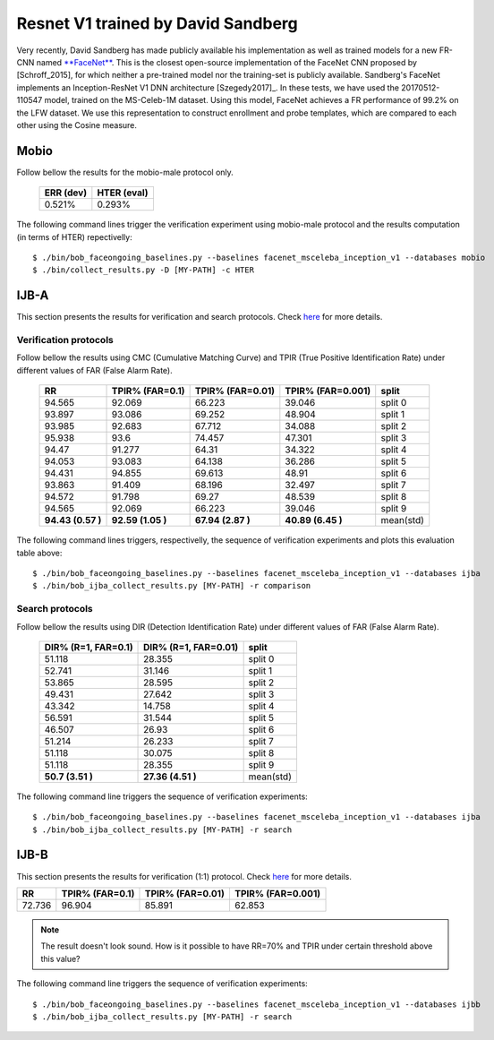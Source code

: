 .. vim: set fileencoding=utf-8 :
.. Tiago de Freitas Pereira <tiago.pereira@idiap.ch>


===================================
Resnet V1 trained by David Sandberg
===================================

Very recently, David Sandberg has made publicly available his implementation as well as trained models for a new FR-CNN named `**FaceNet** <https://github.com/davidsandberg/facenet>`_.
This is the closest open-source implementation of the FaceNet CNN proposed by [Schroff_2015], for which neither a pre-trained model nor the training-set is publicly available.
Sandberg's FaceNet implements an Inception-ResNet V1 DNN architecture [Szegedy2017]_.
In these tests, we have used the 20170512-110547 model, trained on the MS-Celeb-1M dataset.
Using this model, FaceNet achieves a FR performance of 99.2\% on the LFW dataset.
We use this representation to construct enrollment and probe templates, which are compared to each other using the Cosine measure.



Mobio
*****

Follow bellow the results for the mobio-male protocol only.


  +-----------+-------------+
  | ERR (dev) | HTER (eval) |
  +===========+=============+
  | 0.521%    | 0.293%      |
  +-----------+-------------+

The following command lines trigger the verification experiment using mobio-male protocol and the results computation (in terms of HTER)
repectivelly::

 $ ./bin/bob_faceongoing_baselines.py --baselines facenet_msceleba_inception_v1 --databases mobio
 $ ./bin/collect_results.py -D [MY-PATH] -c HTER


IJB-A
*****

This section presents the results for verification and search protocols.
Check `here <https://www.idiap.ch/software/bob/docs/bob/bob.db.ijba/stable/index.html>`_ for more details.


Verification protocols
----------------------

Follow bellow the results using CMC (Cumulative Matching Curve) and TPIR (True Positive Identification Rate)
under different values of FAR (False Alarm Rate).

  +-----------------+-----------------+-----------------+-----------------+--------------------------+
  |        RR       | TPIR% (FAR=0.1) | TPIR% (FAR=0.01)|TPIR% (FAR=0.001)| split                    |
  +=================+=================+=================+=================+==========================+
  |94.565           |92.069           |66.223           |39.046           |split 0                   |
  +-----------------+-----------------+-----------------+-----------------+--------------------------+
  |93.897           |93.086           |69.252           |48.904           |split 1                   |
  +-----------------+-----------------+-----------------+-----------------+--------------------------+
  |93.985           |92.683           |67.712           |34.088           |split 2                   |
  +-----------------+-----------------+-----------------+-----------------+--------------------------+
  |95.938           |93.6             |74.457           |47.301           |split 3                   |
  +-----------------+-----------------+-----------------+-----------------+--------------------------+
  |94.47            |91.277           |64.31            |34.322           |split 4                   |
  +-----------------+-----------------+-----------------+-----------------+--------------------------+
  |94.053           |93.083           |64.138           |36.286           |split 5                   |
  +-----------------+-----------------+-----------------+-----------------+--------------------------+
  |94.431           |94.855           |69.613           |48.91            |split 6                   |
  +-----------------+-----------------+-----------------+-----------------+--------------------------+
  |93.863           |91.409           |68.196           |32.497           |split 7                   |
  +-----------------+-----------------+-----------------+-----------------+--------------------------+
  |94.572           |91.798           |69.27            |48.539           |split 8                   |
  +-----------------+-----------------+-----------------+-----------------+--------------------------+
  |94.565           |92.069           |66.223           |39.046           |split 9                   |
  +-----------------+-----------------+-----------------+-----------------+--------------------------+
  |**94.43 (0.57 )**|**92.59 (1.05 )**|**67.94 (2.87 )**|**40.89 (6.45 )**|mean(std)                 |
  +-----------------+-----------------+-----------------+-----------------+--------------------------+



The following command lines triggers, respectivelly, the sequence of verification experiments and plots this evaluation table above::

 $ ./bin/bob_faceongoing_baselines.py --baselines facenet_msceleba_inception_v1 --databases ijba
 $ ./bin/bob_ijba_collect_results.py [MY-PATH] -r comparison
 
Search protocols
----------------

Follow bellow the results using DIR (Detection Identification Rate) under different values of FAR (False Alarm Rate).

  +----------------------+----------------------+--------------------------+
  | DIR% (R=1, FAR=0.1)  | DIR% (R=1, FAR=0.01) | split                    |
  +======================+======================+==========================+
  |51.118                |28.355                |split 0                   |
  +----------------------+----------------------+--------------------------+
  |52.741                |31.146                |split 1                   |
  +----------------------+----------------------+--------------------------+
  |53.865                |28.595                |split 2                   |
  +----------------------+----------------------+--------------------------+
  |49.431                |27.642                |split 3                   |
  +----------------------+----------------------+--------------------------+
  |43.342                |14.758                |split 4                   |
  +----------------------+----------------------+--------------------------+
  |56.591                |31.544                |split 5                   |
  +----------------------+----------------------+--------------------------+
  |46.507                |26.93                 |split 6                   |
  +----------------------+----------------------+--------------------------+
  |51.214                |26.233                |split 7                   |
  +----------------------+----------------------+--------------------------+
  |51.118                |30.075                |split 8                   |
  +----------------------+----------------------+--------------------------+
  |51.118                |28.355                |split 9                   |
  +----------------------+----------------------+--------------------------+
  |**50.7  (3.51  )**    |**27.36 (4.51  )**    |mean(std)                 |
  +----------------------+----------------------+--------------------------+


The following command line triggers the sequence of verification experiments::

 $ ./bin/bob_faceongoing_baselines.py --baselines facenet_msceleba_inception_v1 --databases ijba
 $ ./bin/bob_ijba_collect_results.py [MY-PATH] -r search


IJB-B
*****

This section presents the results for verification (1:1) protocol.
Check `here <https://www.idiap.ch/software/bob/docs/bob/bob.db.ijbb/stable/index.html>`_ for more details.

+-----------------+-----------------+-----------------+-----------------+
|        RR       | TPIR% (FAR=0.1) | TPIR% (FAR=0.01)|TPIR% (FAR=0.001)|
+=================+=================+=================+=================+
|72.736           |96.904           |85.891           |62.853           |
+-----------------+-----------------+-----------------+-----------------+

.. Note::
  The result doesn't look sound. How is it possible to have RR=70% and TPIR under certain threshold above this value?

The following command line triggers the sequence of verification experiments::

 $ ./bin/bob_faceongoing_baselines.py --baselines facenet_msceleba_inception_v1 --databases ijbb
 $ ./bin/bob_ijba_collect_results.py [MY-PATH] -r search



